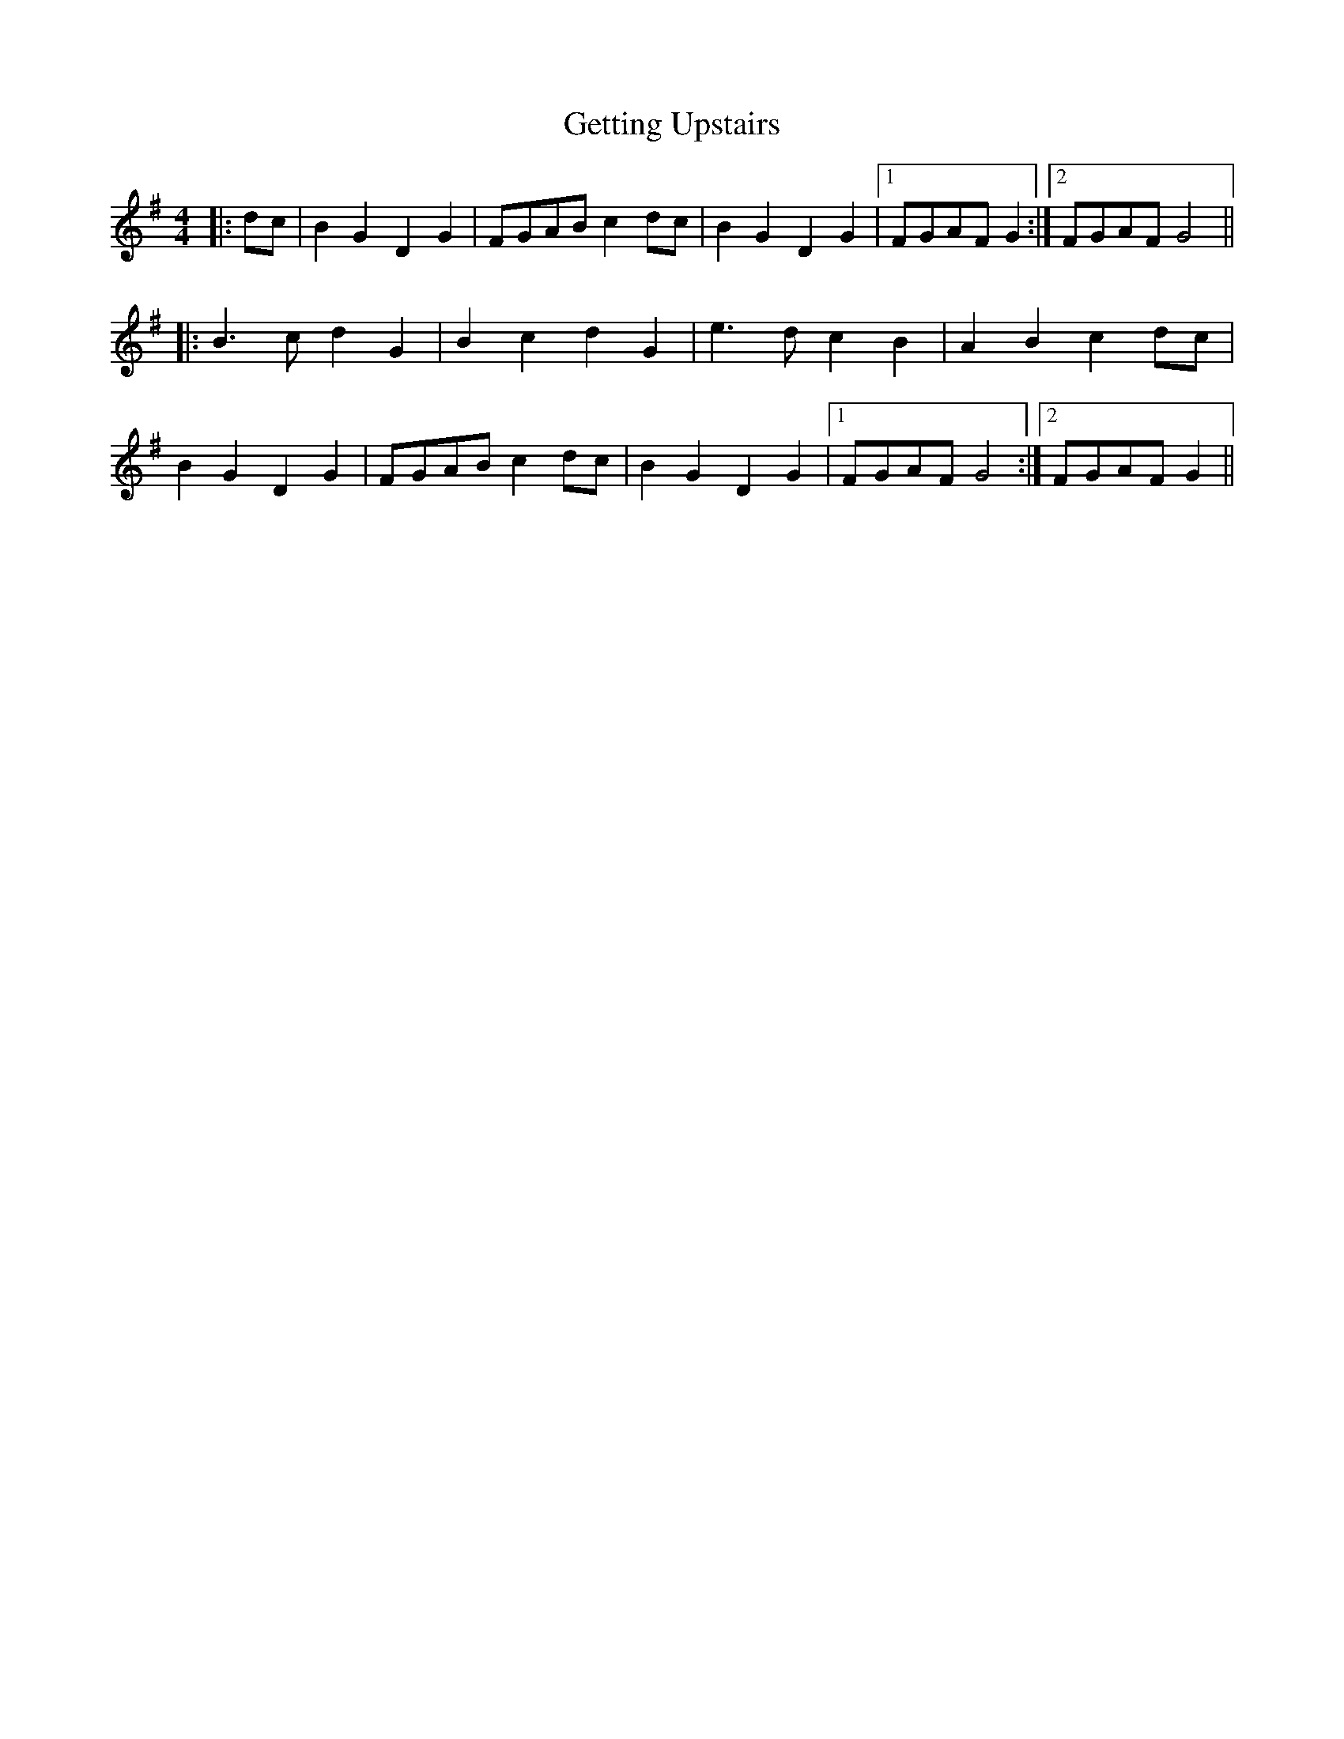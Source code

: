 X: 15098
T: Getting Upstairs
R: barndance
M: 4/4
K: Gmajor
|:dc|B2 G2 D2 G2|FGAB c2 dc|B2 G2 D2 G2|1 FGAF G2:|2 FGAF G4||
|:B3 c d2 G2|B2 c2 d2 G2|e3 d c2 B2|A2 B2 c2 dc|
B2 G2 D2 G2|FGAB c2 dc|B2 G2 D2 G2|1 FGAF G4:|2 FGAF G2||

